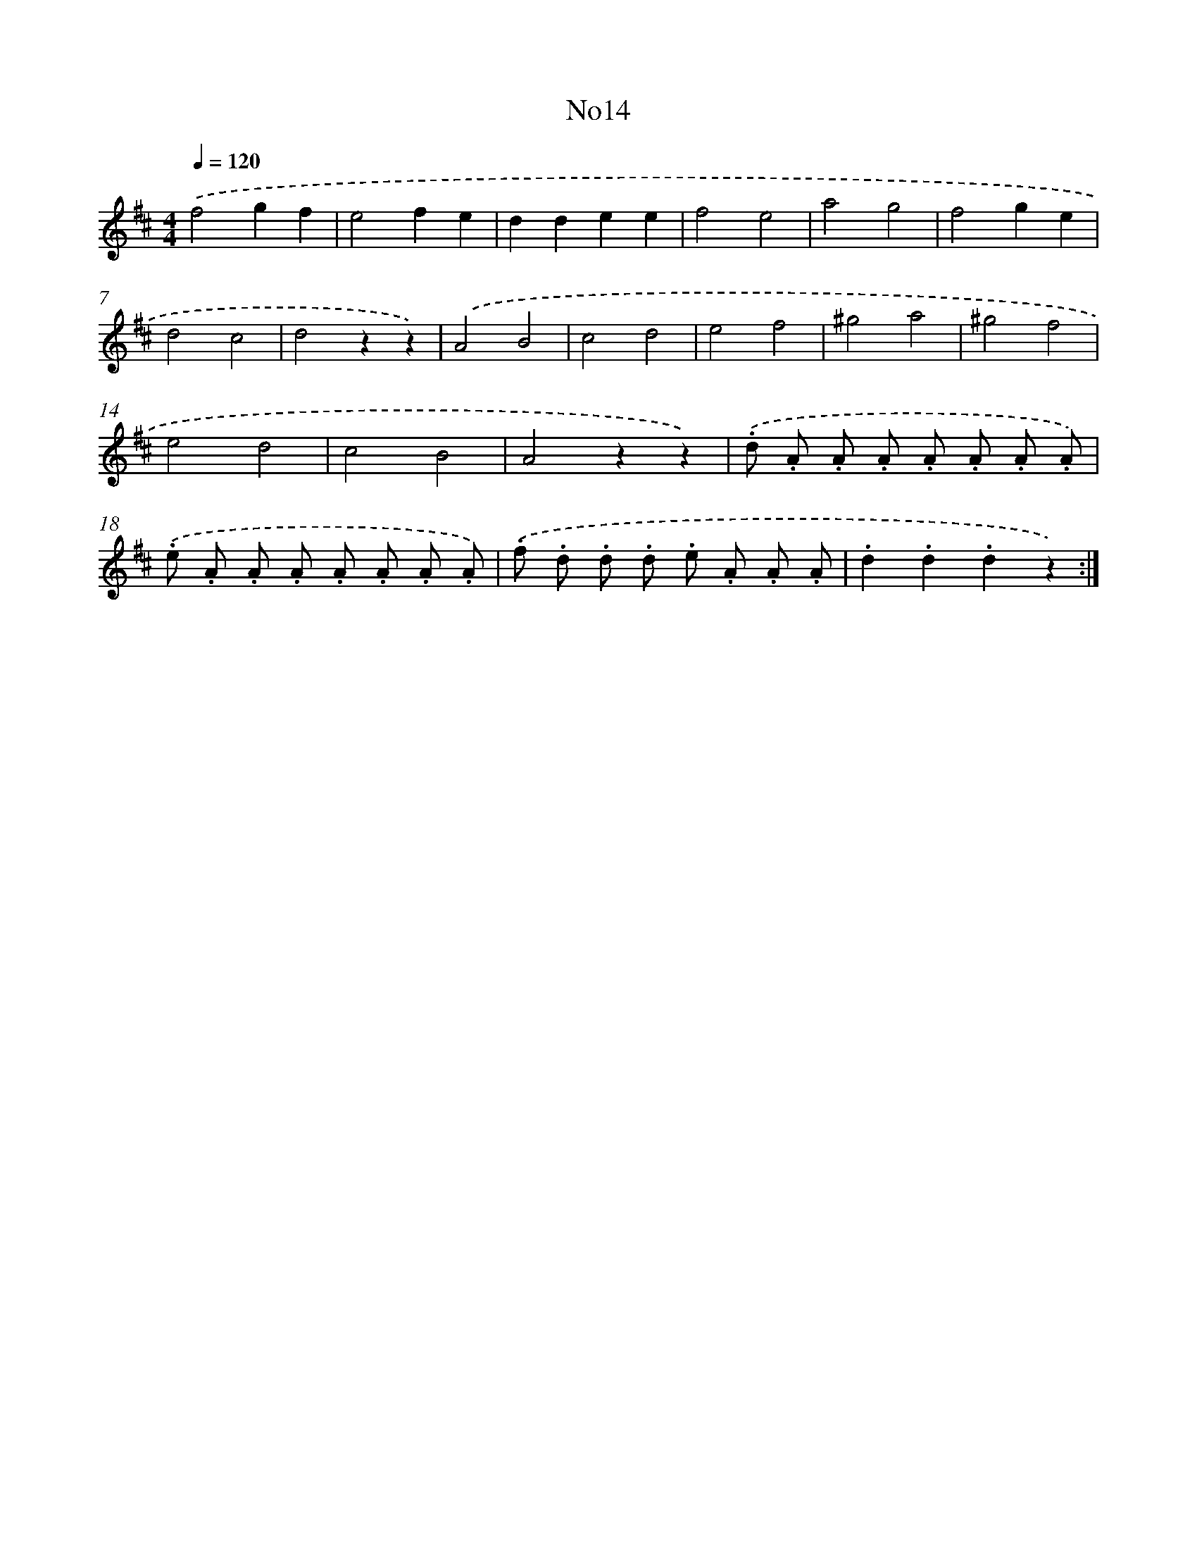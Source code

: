 X: 13285
T: No14
%%abc-version 2.0
%%abcx-abcm2ps-target-version 5.9.1 (29 Sep 2008)
%%abc-creator hum2abc beta
%%abcx-conversion-date 2018/11/01 14:37:32
%%humdrum-veritas 305210574
%%humdrum-veritas-data 217570969
%%continueall 1
%%barnumbers 0
L: 1/8
M: 4/4
Q: 1/4=120
K: D clef=treble
.('f4g2f2 |
e4f2e2 |
d2d2e2e2 |
f4e4 |
a4g4 |
f4g2e2 |
d4c4 |
d4z2z2) |
.('A4B4 |
c4d4 |
e4f4 |
^g4a4 |
^g4f4 |
e4d4 |
c4B4 |
A4z2z2) |
.('.d .A .A .A .A .A .A .A) |
.('.e .A .A .A .A .A .A .A) |
.('.f .d .d .d .e .A .A .A |
.d2.d2.d2z2) :|]
